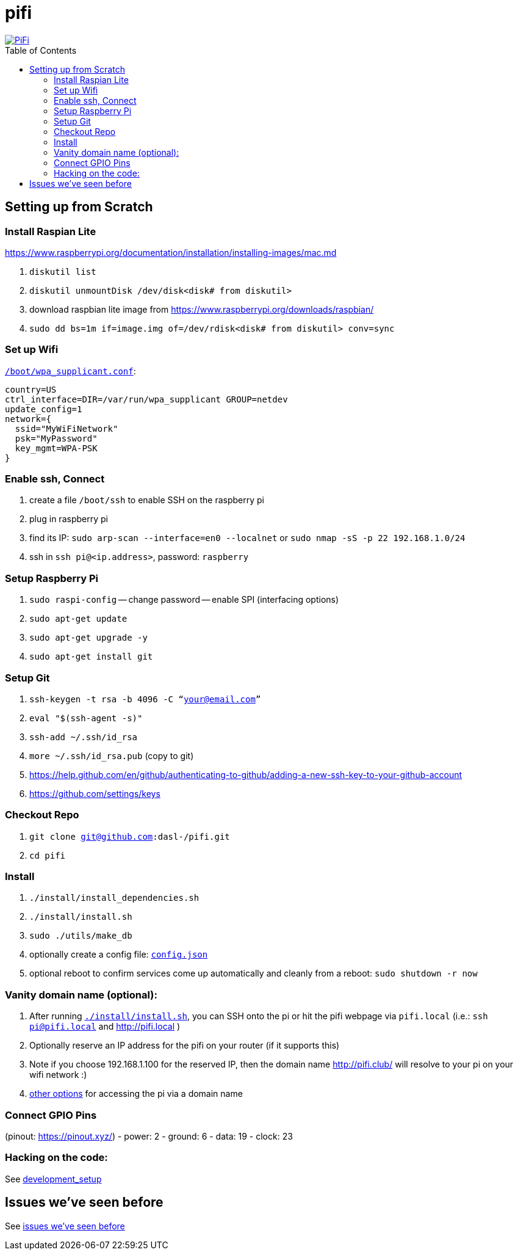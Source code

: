 # pifi
:toc:
:toclevels: 5
:toc-placement!:

image::https://lh3.googleusercontent.com/50Q5aQS7kWFsroNjzMIAM1pqVv42ulz_HItEhe2L8xTaOFm2AilcrGnE-fDCPQp0yWgW7cwHRb4f-xewnBwltcw0uFNSf3Cr0rMYlcJwHqVRCap3w8IQ9M4Udi9wRc-mVDdev1I8Z1JBOG5AVuqcpQL0BAIBUWdLRRDBOrXLuQQfYntW8PVBvr-2BXv88lZlFz9a98cHZDFcW3UobFMXGKrZEOd7sEE4KwrNQNgNni3hd3RgLs3CQui1WWuphBTj1ddxzoNUOCPpue26bYFjQI7KKeAtExC5gzQTYki1wMvaugi7My8W9DhBoENevYFDAXuJ2FuiEFPkTMy47ZFDx6QmSwBIuDtG55FqVjlnKj4HoJl8z8peLmV2ZVBte_6BA5geY5U9XT8Euhd93t3XrMs0O7N4VdcbA7SGetj7OKzlw1Fbj3K7wl0mSvEuomQAnSjVwIxnT9V9WuEe0Dy1h7dQ1EtqMJdcmCVf9pvzxMUiUIW3I1K82uS1liqHHd_aLaijgTdSYhus0pgKOIexfpGxEfghjXF6Ye8Va4xyggpkZ9qIQxr5aTkkVeabTrtnBA-CC8g3YmJcIGIjlxd5CY_I3OzzQ6OjdFl4DF-dP6Wu1MjafiTT_LH2wifY4iyigNCLZ322vk2_vJTymZkjIBnCR7HvgDIdSbIMw6CBuzW-42C-n6qulXQ7nyYc0YNt4GXGti4iacyy48hFgpuzBljU=w1125-h625-no["PiFi", link=https://photos.app.goo.gl/hCSq6Vcvd1VbCVPs8]

toc::[]

## Setting up from Scratch
### Install Raspian Lite
https://www.raspberrypi.org/documentation/installation/installing-images/mac.md

1. `diskutil list`
1. `diskutil unmountDisk /dev/disk<disk# from diskutil>`
1. download raspbian lite image from https://www.raspberrypi.org/downloads/raspbian/
1. `sudo dd bs=1m if=image.img of=/dev/rdisk<disk# from diskutil> conv=sync`

### Set up Wifi
https://raspberrypi.stackexchange.com/a/57023[`/boot/wpa_supplicant.conf`]:

    country=US
    ctrl_interface=DIR=/var/run/wpa_supplicant GROUP=netdev
    update_config=1
    network={
      ssid="MyWiFiNetwork"
      psk="MyPassword"
      key_mgmt=WPA-PSK
    }

### Enable ssh, Connect
1. create a file `/boot/ssh` to enable SSH on the raspberry pi
1. plug in raspberry pi
1. find its IP: `sudo arp-scan --interface=en0 --localnet` or `sudo nmap -sS -p 22 192.168.1.0/24`
1. ssh in `ssh pi@<ip.address>`, password: `raspberry`

### Setup Raspberry Pi
1. `sudo raspi-config`
-- change password
-- enable SPI (interfacing options)
1. `sudo apt-get update`
1. `sudo apt-get upgrade -y`
1. `sudo apt-get install git`

### Setup Git
1. `ssh-keygen -t rsa -b 4096 -C “your@email.com”`
1. `eval "$(ssh-agent -s)"`
1. `ssh-add ~/.ssh/id_rsa`
1. `more ~/.ssh/id_rsa.pub` (copy to git)
    1. https://help.github.com/en/github/authenticating-to-github/adding-a-new-ssh-key-to-your-github-account
    1. https://github.com/settings/keys

### Checkout Repo
1. `git clone git@github.com:dasl-/pifi.git`
1. `cd pifi`

### Install
1. `./install/install_dependencies.sh`
1. `./install/install.sh`
1. `sudo ./utils/make_db`
1. optionally create a config file: https://gist.github.com/dasl-/2081e697ab1c602a7b5dc02f100dd0a8[`config.json`]
1. optional reboot to confirm services come up automatically and cleanly from a reboot: `sudo shutdown -r now`

### Vanity domain name (optional):
1. After running https://github.com/dasl-/pifi/blob/f4b16dfa625211d5aa9666b420e60834bb05e93e/install/install.sh#L72-L78[`./install/install.sh`], you can SSH onto the pi or hit the pifi webpage via `pifi.local` (i.e.: `ssh pi@pifi.local` and http://pifi.local )
1. Optionally reserve an IP address for the pifi on your router (if it supports this)
1. Note if you choose 192.168.1.100 for the reserved IP, then the domain name http://pifi.club/ will resolve to your pi on your wifi network :)
    1. https://www.devside.net/wamp-server/accessing-websites-on-a-local-network-lan-web-server[other options] for accessing the pi via a domain name

### Connect GPIO Pins
(pinout: https://pinout.xyz/)
- power: 2
- ground: 6
- data: 19
- clock: 23

### Hacking on the code:
See link:docs/development_setup.md[development_setup]

## Issues we've seen before
See link:docs/issues_weve_seen_before.adoc[issues we've seen before]
